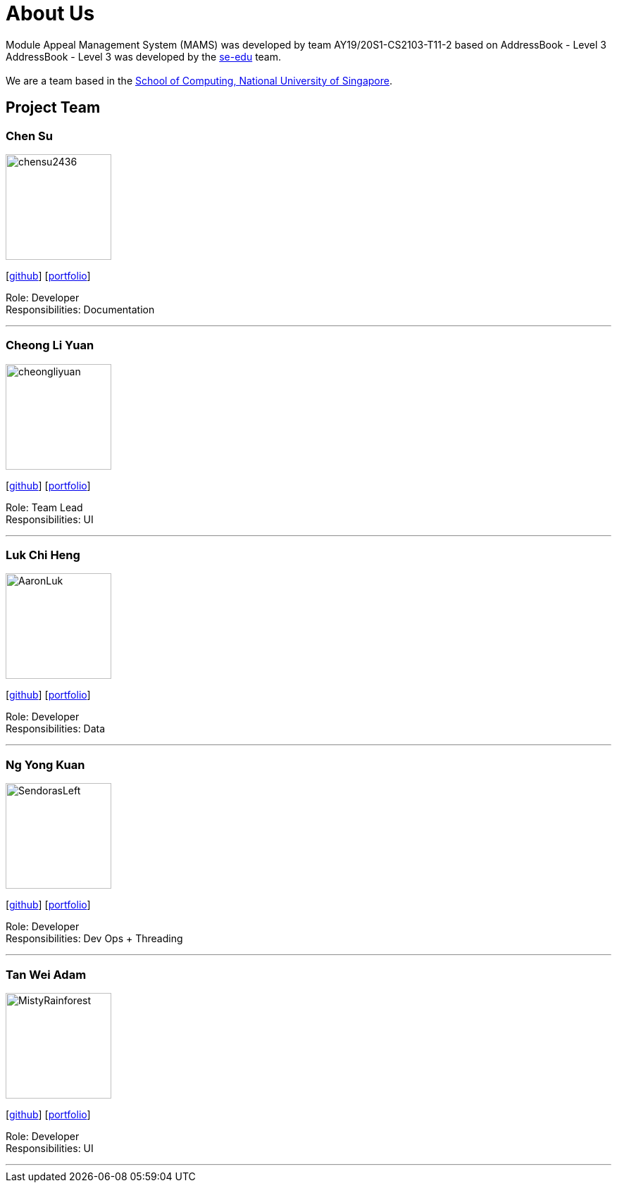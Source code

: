 = About Us
:site-section: AboutUs
:relfileprefix: team/
:imagesDir: images
:stylesDir: stylesheets

Module Appeal Management System (MAMS) was developed by team AY19/20S1-CS2103-T11-2 based on AddressBook - Level 3 +
AddressBook - Level 3 was developed by the https://se-edu.github.io/docs/Team.html[se-edu] team. +
{empty} +
We are a team based in the http://www.comp.nus.edu.sg[School of Computing, National University of Singapore].

== Project Team

=== Chen Su
image::chensu2436.png[width="150", align="central"]
{empty}[https://github.com/chensu2436[github]] [<<johndoe#, portfolio>>]

Role: Developer +
Responsibilities: Documentation

'''

=== Cheong Li Yuan
image::cheongliyuan.png[width="150", align="left"]
{empty}[http://github.com/lejolly[github]] [<<johndoe#, portfolio>>]

Role: Team Lead +
Responsibilities: UI

'''


=== Luk Chi Heng
image::AaronLuk.png[width="150", align="left"]
{empty}[http://github.com/yijinl[github]] [<<johndoe#, portfolio>>]


Role: Developer +
Responsibilities: Data

'''

=== Ng Yong Kuan
image::SendorasLeft.png[width="150", align="left"]
{empty}[https://github.com/SendorasLeft[github]] [<<YongKuan#, portfolio>>]

Role: Developer +
Responsibilities: Dev Ops + Threading

'''

=== Tan Wei Adam
image::MistyRainforest.png[width="150", align="left"]
{empty}[http://github.com/MistyRainforest[github]] [<<johndoe#, portfolio>>]

Role: Developer +
Responsibilities: UI

'''
